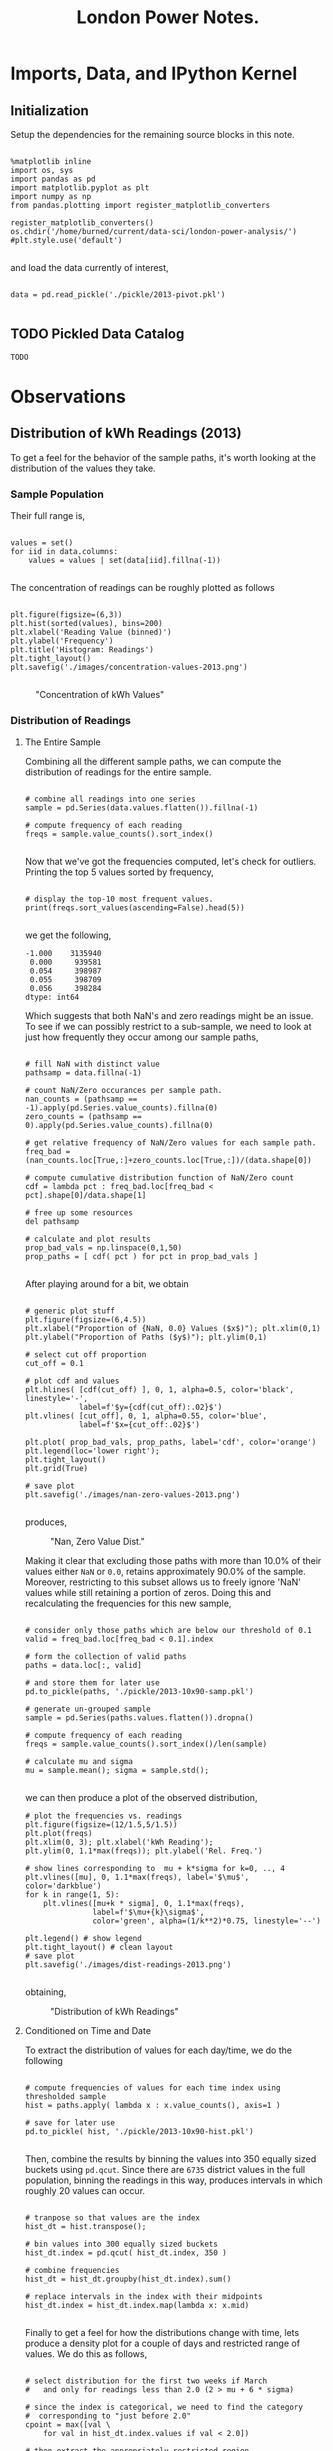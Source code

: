 #+TITLE: London Power Notes.

* Imports, Data, and IPython Kernel
** Initialization

Setup the dependencies for the remaining source blocks in this note.

#+name: initialize-env
#+begin_src ipython :session notes :exports both :results silent

  %matplotlib inline
  import os, sys
  import pandas as pd
  import matplotlib.pyplot as plt
  import numpy as np
  from pandas.plotting import register_matplotlib_converters
  
  register_matplotlib_converters()
  os.chdir('/home/burned/current/data-sci/london-power-analysis/')
  #plt.style.use('default')

#+end_src

and load the data currently of interest,

#+name: load-data
#+begin_src ipython :session notes :exports both :results silent

  data = pd.read_pickle('./pickle/2013-pivot.pkl')

#+end_src

** TODO Pickled Data Catalog
=TODO=
* Observations
** Distribution of kWh Readings (2013)
To get a feel for the behavior of the sample paths, it's worth looking at the distribution of the values they take.

*** Sample Population
Their full range is, 

#+BEGIN_SRC ipython :session "notes" :results silent

  values = set()
  for iid in data.columns:
      values = values | set(data[iid].fillna(-1))
      
#+END_SRC

#+RESULTS:

The concentration of readings can be roughly plotted as follows

#+BEGIN_SRC ipython :session "notes" :results silent

  plt.figure(figsize=(6,3))
  plt.hist(sorted(values), bins=200)
  plt.xlabel('Reading Value (binned)')
  plt.ylabel('Frequency')
  plt.title('Histogram: Readings')
  plt.tight_layout()
  plt.savefig('./images/concentration-values-2013.png')

#+END_SRC

#+CAPTION: "Concentration of kWh Values"
[[./images/concentration-values-2013.png]]

*** Distribution of Readings
**** The Entire Sample
Combining all the different sample paths, we can compute the distribution of readings for the entire sample. 

#+begin_src ipython :session notes :results silent :exports both

  # combine all readings into one series
  sample = pd.Series(data.values.flatten()).fillna(-1)

  # compute frequency of each reading
  freqs = sample.value_counts().sort_index()

#+end_src


Now that we've got the frequencies computed, let's check for outliers. Printing the top 5 values sorted by frequency, 

#+begin_src ipython :session notes :results silent :exports both

  # display the top-10 most frequent values.
  print(freqs.sort_values(ascending=False).head(5))

#+end_src

we get the following,

#+begin_src
 -1.000    3135940
  0.000     939581
  0.054     398987
  0.055     398709
  0.056     398284
 dtype: int64
#+end_src

Which suggests that both NaN's and zero readings might be an issue. To see if we can possibly restrict to a sub-sample, we need to look at just how frequently they occur among our sample paths,

#+name: calculate-path-scores
#+begin_src ipython :session notes :results silent :exports both

  # fill NaN with distinct value
  pathsamp = data.fillna(-1)

  # count NaN/Zero occurances per sample path.
  nan_counts = (pathsamp == -1).apply(pd.Series.value_counts).fillna(0)
  zero_counts = (pathsamp == 0).apply(pd.Series.value_counts).fillna(0) 

  # get relative frequency of NaN/Zero values for each sample path.
  freq_bad = (nan_counts.loc[True,:]+zero_counts.loc[True,:])/(data.shape[0])

  # compute cumulative distribution function of NaN/Zero count
  cdf = lambda pct : freq_bad.loc[freq_bad < pct].shape[0]/data.shape[1]

  # free up some resources
  del pathsamp

  # calculate and plot results
  prop_bad_vals = np.linspace(0,1,50)
  prop_paths = [ cdf( pct ) for pct in prop_bad_vals ]

#+end_src

After playing around for a bit, we obtain

#+begin_src ipython :session notes :results silent :exports both

  # generic plot stuff
  plt.figure(figsize=(6,4.5))
  plt.xlabel("Proportion of {NaN, 0.0} Values ($x$)"); plt.xlim(0,1)
  plt.ylabel("Proportion of Paths ($y$)"); plt.ylim(0,1)

  # select cut off proportion
  cut_off = 0.1

  # plot cdf and values
  plt.hlines( [cdf(cut_off) ], 0, 1, alpha=0.5, color='black', linestyle='-',  
              label=f'$y={cdf(cut_off):.02}$')
  plt.vlines( [cut_off], 0, 1, alpha=0.55, color='blue', 
              label=f'$x={cut_off:.02}$')

  plt.plot( prop_bad_vals, prop_paths, label='cdf', color='orange')
  plt.legend(loc='lower right'); 
  plt.tight_layout()
  plt.grid(True)

  # save plot
  plt.savefig('./images/nan-zero-values-2013.png')

#+end_src

produces, 

#+CAPTION: "Nan, Zero Value Dist."
[[./images/nan-zero-values-2013.png]]

Making it clear that excluding those paths with more than 10.0% of their values either =NaN= or =0.0=, retains approximately 90.0% of the sample. Moreover, restricting to this subset allows us to freely ignore 'NaN' values while still retaining a portion of zeros. Doing this and recalculating the frequencies for this new sample, 

#+name: extract-valid-paths
#+begin_src ipython :session notes :results silent :exports both 

  # consider only those paths which are below our threshold of 0.1
  valid = freq_bad.loc[freq_bad < 0.1].index

  # form the collection of valid paths
  paths = data.loc[:, valid]

  # and store them for later use
  pd.to_pickle(paths, './pickle/2013-10x90-samp.pkl')

  # generate un-grouped sample  
  sample = pd.Series(paths.values.flatten()).dropna()

  # compute frequency of each reading
  freqs = sample.value_counts().sort_index()/len(sample)

  # calculate mu and sigma
  mu = sample.mean(); sigma = sample.std();

#+end_src

we can then produce a plot of the observed distribution,

#+begin_src ipython :session notes :results silent :exports both
  # plot the frequencies vs. readings
  plt.figure(figsize=(12/1.5,5/1.5))
  plt.plot(freqs)
  plt.xlim(0, 3); plt.xlabel('kWh Reading');
  plt.ylim(0, 1.1*max(freqs)); plt.ylabel('Rel. Freq.')

  # show lines corresponding to  mu + k*sigma for k=0, .., 4
  plt.vlines([mu], 0, 1.1*max(freqs), label='$\mu$', color='darkblue')
  for k in range(1, 5):
      plt.vlines([mu+k * sigma], 0, 1.1*max(freqs), 
                 label=f'$\mu+{k}\sigma$', 
                 color='green', alpha=(1/k**2)*0.75, linestyle='--')

  plt.legend() # show legend
  plt.tight_layout() # clean layout
  # save plot
  plt.savefig('./images/dist-readings-2013.png')

#+end_src

obtaining,

#+CAPTION: "Distribution of kWh Readings"
[[./images/dist-readings-2013.png]]

**** Conditioned on Time and Date

To extract the distribution of values for each day/time, we do the following

#+NAME: compute-path-hist
#+begin_src ipython :session notes :results silent :exports both

  # compute frequencies of values for each time index using thresholded sample
  hist = paths.apply( lambda x : x.value_counts(), axis=1 )

  # save for later use
  pd.to_pickle( hist, './pickle/2013-10x90-hist.pkl')

#+end_src


Then, combine the results by binning the values into 350 equally sized buckets using =pd.qcut=. Since there are =6735= district values in the full population, binning the readings in this way, produces intervals in which roughly 20 values can occur.

#+NAME: compute-date-dist
#+begin_src ipython :session notes :results silent :exports both

  # tranpose so that values are the index
  hist_dt = hist.transpose(); 

  # bin values into 300 equally sized buckets
  hist_dt.index = pd.qcut( hist_dt.index, 350 )

  # combine frequencies
  hist_dt = hist_dt.groupby(hist_dt.index).sum()

  # replace intervals in the index with their midpoints
  hist_dt.index = hist_dt.index.map(lambda x: x.mid)

#+end_src

Finally to get a feel for how the distributions change with time, lets produce a density plot for a couple of days and restricted range of values. We do this as follows,

#+begin_src ipython :session notes :results silent :exports both

  # select distribution for the first two weeks if March 
  #   and only for readings less than 2.0 (2 > mu + 6 * sigma)

  # since the index is categorical, we need to find the category 
  #  corresponding to "just before 2.0"
  cpoint = max([val \
      for val in hist_dt.index.values if val < 2.0]) 

  # then extract the appropriately restricted region,
  region = hist_dt.loc[hist_dt.index < cpoint, '2013-12-15':'2013-12-30']

  days = [d for d in region.columns \
                  if d.hour == d.minute  and d.minute == 0]

  labels=[f'{day.month}-{day.day}' for day in days]

  # plot the resulting density
  plt.figure(figsize=(8, 3.5))
  plt.title('kWh Readings Density (given Date and Time)', {'fontsize': 'medium'})
  plt.pcolormesh(region.columns, region.index.values, region )
  plt.xticks(days, rotation='vertical', labels=labels)
  plt.colorbar(); 
  plt.tight_layout()
  plt.savefig('./images/dist-readings-by-time-2013.png')

#+end_src

which yields,

#+CAPTION: "Density Plot of Reading Distribution by Datetime"
[[./images/dist-readings-by-time-2013.png]]

Moreover we can clearly see the day/night cycle (as expected) as well as a change in intensity during the day, starting slightly before the 25th.

**** Conditioned on Time

Assuming we've defined 'hist_dt' as above, we'll start with it. Proceeding as before, we'll aggregate frequencies which have the same label, only in this case the label will be the time of day,

#+NAME: compute-time-dist
#+begin_src ipython :session notes :results silent :exports both
  # unit time tic is 30 minutes
  tic = pd.Timedelta(30, unit='m')

  # extract days from the sample,
  days = np.array([ d for d in hist_dt.columns \
                    if d.hour == d.minute and d.minute == 0 ])

  # compute times occurring in a day.
  times = [ tic * n for n in range(0, 48) ]

  # initialize DataFrame with appropriate index and columns
  hist_t = pd.DataFrame(index=hist_dt.index, columns=times)

  # combine frequencies based on time
  for time in times:
      hist_t.loc[:, time] = hist_dt.loc[ :, days + time].sum(axis=1)

#+end_src

Plotting the resulting density for the same slice of the sample population as before, 

#+begin_src ipython :session notes :exports both :results silent

    # plot the resulting density
    plt.figure(figsize=(6/2, 10/2))

    plt.pcolormesh(
        hist_t.columns.astype('timedelta64[m]'),
        hist_t.loc[hist_t.index < cpoint,:].index,
        hist_t.loc[hist_t.index < cpoint,:]/hist_t.sum().sum() )
  
    plt.colorbar(); 
    plt.title('kWh Density (given Time)',  {'fontsize': 'medium'})
    plt.xlabel('time (s)')
    plt.tight_layout()

    plt.savefig('./images/dist-readings-only-time-2013.png')
#+end_src

we obtain,

#+CAPTION: "Distribution of kWh Readings by Time"
[[./images/dist-readings-only-time-2013.png]]

For a different perspective, we can plot the individual curves for some set of times,

#+begin_src ipython :session notes :exports both :results silent
  # plot the resulting density  plt.figure(figsize=(6/2, 10/2))

  nhist = hist_t/hist_t.sum()

  xvals = nhist.index.values.astype('float')
  samp_times = pd.Series(times).sample(10)

  plt.plot(xvals, 
           nhist[samp_times])
  plt.xlim(0.0,2.0); plt.ylim(0, 0.16)
  plt.legend(labels=[ t.seconds//60 for t in samp_times ])
  plt.tight_layout()
  plt.savefig('./images/dist-profiles-samp-time-2013.png')
#+end_src

which results in 
#+CAPTION: "Dist. Profiles (n=10)"
[[./images/dist-profiles-samp-time-2013.png]]

*** Number of Distinct Readings
**** Per Sample Path
Looking at the number of distinct readings which occur for each sample path, we proceed by executing

#+BEGIN_SRC python
# calculate number of unique values which occur in each sample path
counts_path = data.apply(lambda x : x.nunique())

# generate histogram plot
plt.figure(figsize=(6,3))
plt.hist(counts_path, bins=70)
plt.xlabel('Num. Of Distinct Values')
plt.ylabel('Frequency')
plt.title('Dist. of Distinct Values (paths)')
plt.tight_layout()
plt.savefig('./images/dist-values-path-2013.png')
#+END_SRC 

which yields the following,

#+CAPTION: "Dist. of Reading Counts"
[[./images/dist-values-path-2013.png]]`

**** Per Time Interval
Next, the number of distinct readings per time interval,

#+BEGIN_SRC python
# calculate number of unique values which occur
counts_time = data.apply(lambda x : x.nunique(), axis=1)

# generate histogram plot
plt.figure(figsize=(6,3))
plt.hist(counts_time, bins=70)
plt.xlabel('Num. Of Distinct Values')
plt.ylabel('Frequency')
plt.title('Dist. of Distinct Values (time)')
plt.tight_layout()
plt.savefig('./images/dist-values-time-2013.png')
#+END_SRC

#+CAPTIOM: "Dist. Distinct Readings"
[[./images/dist-values-time-2013.png]]

** Total Consumption (2013)
For the year of 2013, the total power usage for a household seems strongly related to that unique household (modulo some outliers.) 

Computing the total consumption goes as follows,

#+begin_src ipython :session notes :results silent :exports both

  # load complete data for 2013.
  #   (in this file, the time-series for each household is given it's own column.)
  data = pd.read_pickle('./pickle/2013-pivot.pkl')

  # setup a place to store the results
  total = pd.DataFrame(index=data.columns)
  for iid in data.columns: 
      # compute total consumption
      total[iid] = data.loc[:,iid].fillna(0.0).sum()
    
#+end_src

(in this case, filling NaN with 0.0, is the same as dropping them.)

As an indication of how strongly connected total consumption is with the household it came from, lets look at the sample size and the number of distinct values for total consumption. In particular the following,

#+begin_src python

  sample_size = len(total.index); num_values = len(total.unique())
  print(f'Samples:           {sample_size}\n'
        f'Unique Values:     {num_values}\n'
        f'Pct. Diff:         {(sample_size - num_values)/sample_size:.02%}')

#+end_src

produces

#+begin_src
 Samples:           4411
 Unique Values:     4251
 Pct. Diff:         3.63%
#+end_src

** MAC004863 - Strong periodic signal.
#+CAPTION: "Interesting usage profile"
[[./images/MAC004863-sample.png]]

Possibly a broken appliance? Almost every night at exactly mid-night something kicks on and runs until day break.

* Useful Snippets 
** Load Data 
Current data loading procedure

To load data for an entire year, use

#+BEGIN_SRC python
  # select year
  year = 2013

  # load pivoted data (columns correspond to sample paths) 
  data = pd.read_pickle(f'./pickle/{year}-pivot.pkl')

#+END_SRC

To load only data for some months, use

#+begin_src python

  # current region of interest
  year=2013
  months=[1,2,3, 5, 8, 11, 12]

  # load months for year
  data = pd.concat([ 
      pd.read_pickle(f'./pickle/{year}-{m:02}.pkl') \
          for m in months ])

  data.reset_index(level=0, inplace=True)

  # pivot sample paths into columns
  data = data.pivot(columns='id', values='kWh')

#+end_src

** Mean Over Profile Window
The following will compute the mean 'tic' resolution profile for each sample signal (which in this case correspond to columns.)

#+begin_src python

  # samples with (almost) complete recs
  comp = data.loc[:, valid].fillna(0) # indexed by time

  # base tic and len of profile
  delta = pd.Timedelta(minutes=30)
  win_len = 48

  # our profile window
  profile = [ delta*ii  for ii in range(1,win_len) ]

  # select profile starting positions 
  starts = np.array([ dt for dt in comp.index \
                              if dt.hour == 0 and dt.minute ==0 ])

  profile_mean = pd.DataFrame(index=profile, 
         columns=comp.columns,
         dtype='float') 

  profile_std = profile_mean.copy() 

  for tic in profile:
      profile_mean.loc[tic] = comp.loc[starts+tic].mean() 
      profile_std.loc[tic] = comp.loc[starts+tic].std() 

  mean = profile_mean.mean(axis=1) 
  std = profile_mean.std(axis=1) 

#+end_src

** Transition Probabilities 

The following calculates the transition probabilities for some sample path whose associated id is 'samp_id'

#+begin_src python

  # determine which states the sample visits
  states = data[samp_id].unique()

  # initialize transition probabilities variable
  prob_trans=dict()

  # compute transition  frequencies for each state
  for state in states:
      # initialize state's entry in transition matrix
      prob_trans[state] = dict()

      # find every where the state has been observed
      observed = (data[samp_id] == state)
    
      # get the corresponding observation times
      times = data.loc[observed, samp_id].index

      # update transition frequencies
      for t in times:
          if t+dt in data[samp_id].index:
              new_state = data.loc[t+dt, samp_id]
              prob_trans[state][new_state] = \
                  prob_trans[state].setdefault(new_state, 0.0) + 1

      # normalize frequencies
      for state in prob_trans:
          sigma = sum(prob_trans[state].values())
          for new_state in prob_trans[state]:
              prob_trans[state][new_state] = prob_trans[state][new_state]/sigma

#+end_src

Moreover, using the transition distribution, the following generates sample paths and plots them

#+begin_src python

  samples=30
  paths=[]
  for ii in range(0, samples):
      # randomly select initial state
      path = [np.random.choice( trans_dist[samp_id] )]
    
      # generate path
      for dt in data[samp_id].index:
          # current path state
          state = path[-1]
        
          # select new state using trans_prob[state] distribution
          path.append( 
             np.random.choice( trans_prob[state].keys(), 
                               f=trans_prob[state].values() ))

      # add complete path to list
      paths.append(path)

#+end_src

..
